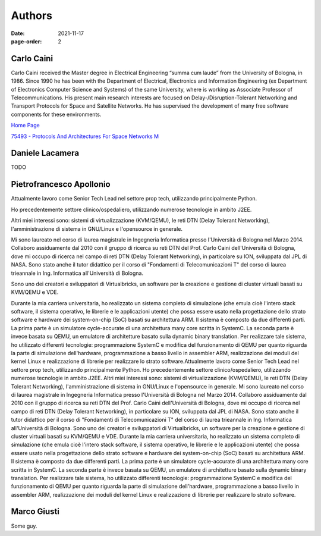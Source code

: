 =======
Authors
=======

:date: 2021-11-17
:page-order: 2

.. _carlo-caini:

Carlo Caini
===========

Carlo Caini received the Master degree in Electrical Engineering “summa
cum laude” from the University of Bologna, in 1986. Since 1990 he has
been with the Department of Electrical, Electronics and Information
Engineering (ex Department of Electronics Computer Science and Systems)
of the same University, where is working as Associate Professor of
Telecommunications. His present main research interests are focused on
Delay-/Disruption-Tolerant Networking and Transport Protocols for Space
and Satellite Networks. He has supervised the development of many free
software components for these environments.


`Home Page`_

.. _Home Page: https://www.unibo.it/sitoweb/carlo.caini/

`75493 - Protocols And Architectures For Space Networks M`__

.. __: https://www.unibo.it/it/didattica/insegnamenti/insegnamento/2021/401933

Daniele Lacamera
================

TODO

Pietrofrancesco Apollonio
=========================

.. image:: {static}/images/pietrofrancesco_apollonio.jpeg
   :align: right
   :alt: Picture of Pietrofrancesco Apollonio.
   :class: portrait
   :height: 800
   :width: 800
   :scale: 25%

Attualmente lavoro come Senior Tech Lead nel settore prop tech,
utilizzando principalmente Python.

Ho precedentemente settore clinico/ospedaliero, utilizzando numerose
tecnologie in ambito J2EE.

Altri miei interessi sono: sistemi di virtualizzazione (KVM/QEMU), le
reti DTN (Delay Tolerant Networking), l'amministrazione di sistema in
GNU/Linux e l'opensource in generale. 

Mi sono laureato nel corso di laurea magistrale in Ingegneria
Informatica presso l'Università di Bologna nel Marzo 2014.  Collaboro
assiduamente dal 2010 con il gruppo di ricerca su reti DTN del Prof.
Carlo Caini dell'Università di Bologna, dove mi occupo di ricerca nel
campo di reti DTN (Delay Tolerant Networking), in particolare su ION,
sviluppata dal JPL di NASA. Sono stato anche il tutor didattico per il
corso di "Fondamenti di Telecomunicazioni T" del corso di laurea
trieannale in Ing. Informatica all'Università di Bologna.

Sono uno dei creatori e sviluppatori di Virtualbricks, un software per
la creazione e gestione di cluster virtuali basati su KVM/QEMU e VDE.

Durante la mia carriera universitaria, ho realizzato un sistema completo
di simulazione (che emula cioè l'intero stack software, il sistema
operativo, le librerie e le applicazioni utente) che possa essere usato
nella progettazione dello strato software e hardware dei system-on-chip
(SoC) basati su architettura ARM. Il sistema è composto da due
differenti parti. La prima parte è un simulatore cycle-accurate di una
architettura many core scritta in SystemC. La seconda parte è invece
basata su QEMU, un emulatore di architetture basato sulla dynamic binary
translation. Per realizzare tale sistema, ho utilizzato differenti
tecnologie: programmazione SystemC e modifica del funzionamento di QEMU
per quanto riguarda la parte di simulazione dell'hardware,
programmazione a basso livello in assembler ARM, realizzazione dei
moduli del kernel Linux e realizzazione di librerie per realizzare lo
strato software.Attualmente lavoro come Senior Tech Lead nel settore
prop tech, utilizzando principalmente Python. Ho precedentemente settore
clinico/ospedaliero, utilizzando numerose tecnologie in ambito J2EE.
Altri miei interessi sono: sistemi di virtualizzazione (KVM/QEMU), le
reti DTN (Delay Tolerant Networking), l'amministrazione di sistema in
GNU/Linux e l'opensource in generale. Mi sono laureato nel corso di
laurea magistrale in Ingegneria Informatica presso l'Università di
Bologna nel Marzo 2014. Collaboro assiduamente dal 2010 con il gruppo di
ricerca su reti DTN del Prof. Carlo Caini dell'Università di Bologna,
dove mi occupo di ricerca nel campo di reti DTN (Delay Tolerant
Networking), in particolare su ION, sviluppata dal JPL di NASA. Sono
stato anche il tutor didattico per il corso di "Fondamenti di
Telecomunicazioni T" del corso di laurea trieannale in Ing. Informatica
all'Università di Bologna. Sono uno dei creatori e sviluppatori di
Virtualbricks, un software per la creazione e gestione di cluster
virtuali basati su KVM/QEMU e VDE. Durante la mia carriera
universitaria, ho realizzato un sistema completo di simulazione (che
emula cioè l'intero stack software, il sistema operativo, le librerie e
le applicazioni utente) che possa essere usato nella progettazione dello
strato software e hardware dei system-on-chip (SoC) basati su
architettura ARM. Il sistema è composto da due differenti parti. La
prima parte è un simulatore cycle-accurate di una architettura many core
scritta in SystemC. La seconda parte è invece basata su QEMU, un
emulatore di architetture basato sulla dynamic binary translation. Per
realizzare tale sistema, ho utilizzato differenti tecnologie:
programmazione SystemC e modifica del funzionamento di QEMU per quanto
riguarda la parte di simulazione dell'hardware, programmazione a basso
livello in assembler ARM, realizzazione dei moduli del kernel Linux e
realizzazione di librerie per realizzare lo strato software.

Marco Giusti
============

Some guy.
